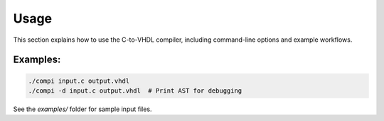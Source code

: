 Usage
=====

This section explains how to use the C-to-VHDL compiler, including command-line options and example workflows.

Examples:
---------

.. code-block:: bash

   ./compi input.c output.vhdl
   ./compi -d input.c output.vhdl  # Print AST for debugging

See the `examples/` folder for sample input files.
